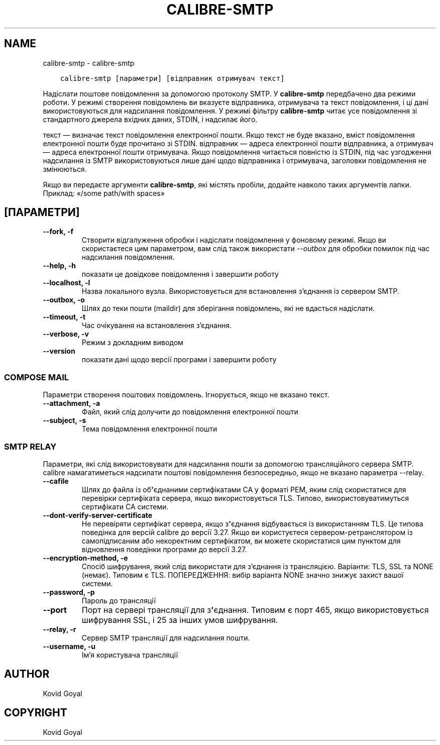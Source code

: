 .\" Man page generated from reStructuredText.
.
.TH "CALIBRE-SMTP" "1" "листопада 27, 2020" "5.6.0" "calibre"
.SH NAME
calibre-smtp \- calibre-smtp
.
.nr rst2man-indent-level 0
.
.de1 rstReportMargin
\\$1 \\n[an-margin]
level \\n[rst2man-indent-level]
level margin: \\n[rst2man-indent\\n[rst2man-indent-level]]
-
\\n[rst2man-indent0]
\\n[rst2man-indent1]
\\n[rst2man-indent2]
..
.de1 INDENT
.\" .rstReportMargin pre:
. RS \\$1
. nr rst2man-indent\\n[rst2man-indent-level] \\n[an-margin]
. nr rst2man-indent-level +1
.\" .rstReportMargin post:
..
.de UNINDENT
. RE
.\" indent \\n[an-margin]
.\" old: \\n[rst2man-indent\\n[rst2man-indent-level]]
.nr rst2man-indent-level -1
.\" new: \\n[rst2man-indent\\n[rst2man-indent-level]]
.in \\n[rst2man-indent\\n[rst2man-indent-level]]u
..
.INDENT 0.0
.INDENT 3.5
.sp
.nf
.ft C
calibre\-smtp [параметри] [відправник отримувач текст]
.ft P
.fi
.UNINDENT
.UNINDENT
.sp
Надіслати поштове повідомлення за допомогою протоколу SMTP. У \fBcalibre\-smtp\fP передбачено два режими роботи. У режимі створення повідомлень ви вказуєте відправника, отримувача та текст повідомлення, і ці дані використовуються для надсилання повідомлення. У режимі фільтру \fBcalibre\-smtp\fP читає усе повідомлення зі стандартного джерела вхідних даних, STDIN, і надсилає його.
.sp
текст — визначає текст повідомлення електронної пошти. Якщо текст не буде вказано, вміст повідомлення електронної пошти буде прочитано зі STDIN. відправник — адреса електронної пошти відправника, а отримувач — адреса електронної пошти отримувача. Якщо повідомлення читається повністю із STDIN, під час узгодження надсилання із SMTP використовуються лише дані щодо відправника і отримувача, заголовки повідомлення не змінюються.
.sp
Якщо ви передаєте аргументи \fBcalibre\-smtp\fP, які містять пробіли, додайте навколо таких аргументів лапки. Приклад: «/some path/with spaces»
.SH [ПАРАМЕТРИ]
.INDENT 0.0
.TP
.B \-\-fork, \-f
Створити відгалуження обробки і надіслати повідомлення у фоновому режимі. Якщо ви скористаєтеся цим параметром, вам слід також використати \fI\%\-\-outbox\fP для обробки помилок під час надсилання повідомлення.
.UNINDENT
.INDENT 0.0
.TP
.B \-\-help, \-h
показати це довідкове повідомлення і завершити роботу
.UNINDENT
.INDENT 0.0
.TP
.B \-\-localhost, \-l
Назва локального вузла. Використовується для встановлення з’єднання із сервером SMTP.
.UNINDENT
.INDENT 0.0
.TP
.B \-\-outbox, \-o
Шлях до теки пошти (maildir) для зберігання повідомлень, які не вдасться надіслати.
.UNINDENT
.INDENT 0.0
.TP
.B \-\-timeout, \-t
Час очікування на встановлення з’єднання.
.UNINDENT
.INDENT 0.0
.TP
.B \-\-verbose, \-v
Режим з докладним виводом
.UNINDENT
.INDENT 0.0
.TP
.B \-\-version
показати дані щодо версії програми і завершити роботу
.UNINDENT
.SS COMPOSE MAIL
.sp
Параметри створення поштових повідомлень. Ігнорується, якщо не вказано текст.
.INDENT 0.0
.TP
.B \-\-attachment, \-a
Файл, який слід долучити до повідомлення електронної пошти
.UNINDENT
.INDENT 0.0
.TP
.B \-\-subject, \-s
Тема повідомлення електронної пошти
.UNINDENT
.SS SMTP RELAY
.sp
Параметри, які слід використовувати для надсилання пошти за допомогою трансляційного сервера SMTP. calibre намагатиметься надсилати поштові повідомлення безпосередньо, якщо не вказано параметра \-\-relay.
.INDENT 0.0
.TP
.B \-\-cafile
Шлях до файла із об\fB\(aq\fPєднаними сертифікатами CA у форматі PEM, яким слід скористатися для перевірки сертифіката сервера, якщо використовується TLS. Типово, використовуватимуться сертифікати CA системи.
.UNINDENT
.INDENT 0.0
.TP
.B \-\-dont\-verify\-server\-certificate
Не перевіряти сертифікат сервера, якщо з\fB\(aq\fPєднання відбувається із використанням TLS. Це типова поведінка для версій calibre до версії 3.27. Якщо ви користуєтеся сервером\-ретранслятором із самопідписаним або некоректним сертифікатом, ви можете скористатися цим пунктом для відновлення поведінки програми до версії 3.27.
.UNINDENT
.INDENT 0.0
.TP
.B \-\-encryption\-method, \-e
Спосіб шифрування, який слід використати для з’єднання із трансляцією. Варіанти: TLS, SSL та NONE (немає). Типовим є TLS. ПОПЕРЕДЖЕННЯ: вибір варіанта NONE значно знижує захист вашої системи.
.UNINDENT
.INDENT 0.0
.TP
.B \-\-password, \-p
Пароль до трансляції
.UNINDENT
.INDENT 0.0
.TP
.B \-\-port
Порт на сервері трансляції для з\fB\(aq\fPєднання. Типовим є порт 465, якщо використовується шифрування SSL, і 25 за інших умов шифрування.
.UNINDENT
.INDENT 0.0
.TP
.B \-\-relay, \-r
Сервер SMTP трансляції для надсилання пошти.
.UNINDENT
.INDENT 0.0
.TP
.B \-\-username, \-u
Ім’я користувача трансляції
.UNINDENT
.SH AUTHOR
Kovid Goyal
.SH COPYRIGHT
Kovid Goyal
.\" Generated by docutils manpage writer.
.
